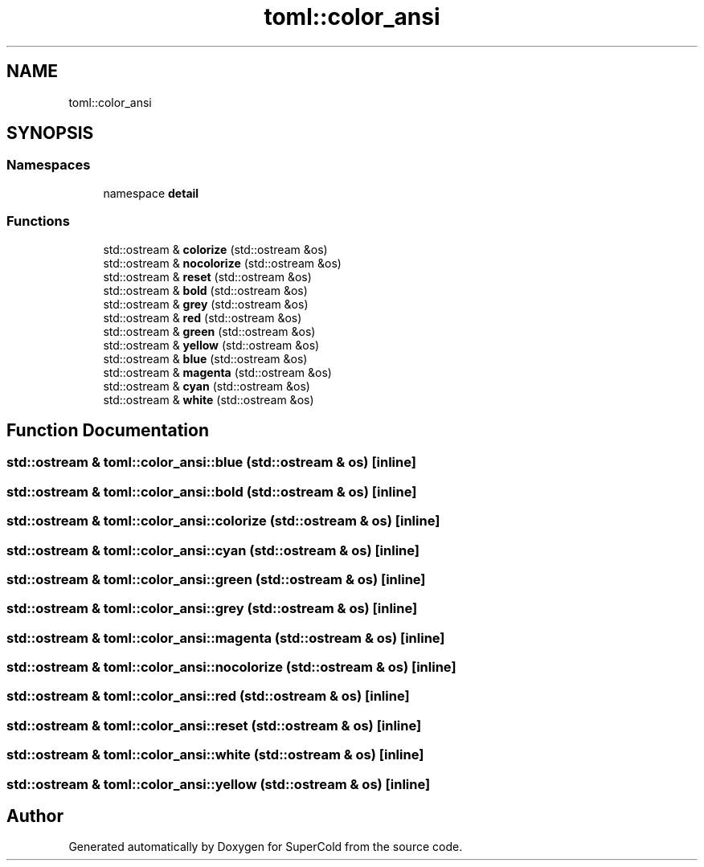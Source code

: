 .TH "toml::color_ansi" 3 "Sat Jun 18 2022" "Version 1.0" "SuperCold" \" -*- nroff -*-
.ad l
.nh
.SH NAME
toml::color_ansi
.SH SYNOPSIS
.br
.PP
.SS "Namespaces"

.in +1c
.ti -1c
.RI "namespace \fBdetail\fP"
.br
.in -1c
.SS "Functions"

.in +1c
.ti -1c
.RI "std::ostream & \fBcolorize\fP (std::ostream &os)"
.br
.ti -1c
.RI "std::ostream & \fBnocolorize\fP (std::ostream &os)"
.br
.ti -1c
.RI "std::ostream & \fBreset\fP (std::ostream &os)"
.br
.ti -1c
.RI "std::ostream & \fBbold\fP (std::ostream &os)"
.br
.ti -1c
.RI "std::ostream & \fBgrey\fP (std::ostream &os)"
.br
.ti -1c
.RI "std::ostream & \fBred\fP (std::ostream &os)"
.br
.ti -1c
.RI "std::ostream & \fBgreen\fP (std::ostream &os)"
.br
.ti -1c
.RI "std::ostream & \fByellow\fP (std::ostream &os)"
.br
.ti -1c
.RI "std::ostream & \fBblue\fP (std::ostream &os)"
.br
.ti -1c
.RI "std::ostream & \fBmagenta\fP (std::ostream &os)"
.br
.ti -1c
.RI "std::ostream & \fBcyan\fP (std::ostream &os)"
.br
.ti -1c
.RI "std::ostream & \fBwhite\fP (std::ostream &os)"
.br
.in -1c
.SH "Function Documentation"
.PP 
.SS "std::ostream & toml::color_ansi::blue (std::ostream & os)\fC [inline]\fP"

.SS "std::ostream & toml::color_ansi::bold (std::ostream & os)\fC [inline]\fP"

.SS "std::ostream & toml::color_ansi::colorize (std::ostream & os)\fC [inline]\fP"

.SS "std::ostream & toml::color_ansi::cyan (std::ostream & os)\fC [inline]\fP"

.SS "std::ostream & toml::color_ansi::green (std::ostream & os)\fC [inline]\fP"

.SS "std::ostream & toml::color_ansi::grey (std::ostream & os)\fC [inline]\fP"

.SS "std::ostream & toml::color_ansi::magenta (std::ostream & os)\fC [inline]\fP"

.SS "std::ostream & toml::color_ansi::nocolorize (std::ostream & os)\fC [inline]\fP"

.SS "std::ostream & toml::color_ansi::red (std::ostream & os)\fC [inline]\fP"

.SS "std::ostream & toml::color_ansi::reset (std::ostream & os)\fC [inline]\fP"

.SS "std::ostream & toml::color_ansi::white (std::ostream & os)\fC [inline]\fP"

.SS "std::ostream & toml::color_ansi::yellow (std::ostream & os)\fC [inline]\fP"

.SH "Author"
.PP 
Generated automatically by Doxygen for SuperCold from the source code\&.
